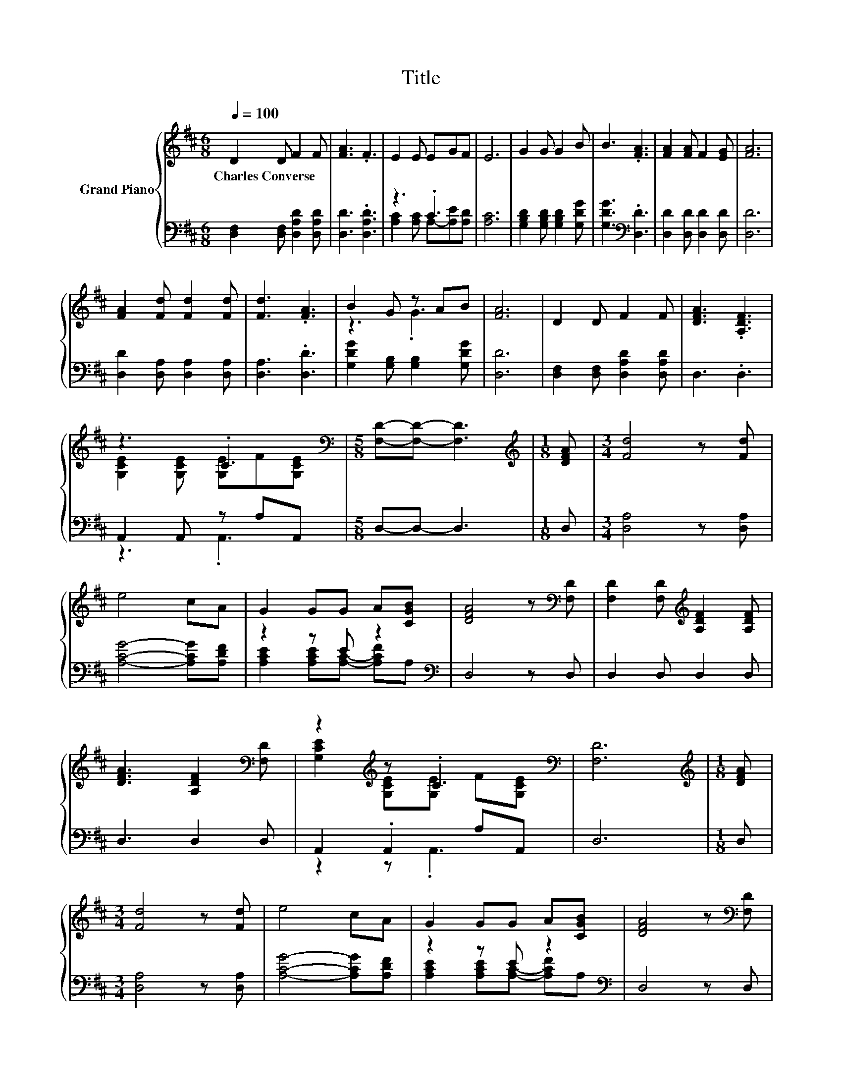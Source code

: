 X:1
T:Title
%%score { ( 1 4 ) | ( 2 3 ) }
L:1/8
Q:1/4=100
M:6/8
K:D
V:1 treble nm="Grand Piano"
V:4 treble 
V:2 bass 
V:3 bass 
V:1
 D2 D F2 F | [FA]3 .F3 | E2 E EGF | E6 | G2 G G2 B | B3 .[FA]3 | [FA]2 [FA] F2 [EG] | [FA]6 | %8
w: Charles~Converse * * *||||||||
 [FA]2 [Fd] [Fd]2 [Fd] | [Fd]3 .[FA]3 | B2 G z AB | [FA]6 | D2 D F2 F | [DFA]3 .[A,DF]3 | %14
w: ||||||
 z3 .C3[K:bass] |[M:5/8] [F,D]-[F,D]- [F,D]3 |[M:1/8][K:treble] [DFA] |[M:3/4] [Fd]4 z [Fd] | %18
w: ||||
 e4 cA | G2 GG A[CGB] | [DFA]4 z[K:bass] [F,D] | [F,D]2 [F,D][K:treble] [A,DF]2 [A,DF] | %22
w: ||||
 [DFA]3 [A,DF]2[K:bass] [F,D] | z2[K:treble] z .C3[K:bass] | [F,D]6 |[M:1/8][K:treble] [DFA] | %26
w: ||||
[M:3/4] [Fd]4 z [Fd] | e4 cA | G2 GG A[CGB] | [DFA]4 z[K:bass] [F,D] | %30
w: ||||
 [F,D]2 [F,D][K:treble] [A,DF]2 [A,DF] | [DFA]3 [A,DF]2[K:bass] [F,D] | %32
w: ||
 z2[K:treble] z .C3[K:bass] | [F,D]6 |] %34
w: ||
V:2
 [D,F,]2 [D,F,] [D,A,D]2 [D,A,D] | [D,D]3 .[D,A,D]3 | z3 .C3 | [A,C]6 | %4
 [G,B,D]2 [G,B,D] [G,B,D]2 [G,DG] | [G,DG]3[K:bass] .[D,D]3 | [D,D]2 [D,D] [D,D]2 [D,D] | [D,D]6 | %8
 [D,D]2 [D,A,] [D,A,]2 [D,A,] | [D,A,]3 .[D,D]3 | [G,DG]2 [G,B,] [G,B,]2 [G,DG] | [D,D]6 | %12
 [D,F,]2 [D,F,] [D,A,D]2 [D,A,D] | D,3 .D,3 | A,,2 A,, z A,A,, |[M:5/8] D,-D,- D,3 |[M:1/8] D, | %17
[M:3/4] [D,A,]4 z [D,A,] | [A,CG]4- [A,CG][A,DF] | z2 z E z2[K:bass] | D,4 z D, | D,2 D, D,2 D, | %22
 D,3 D,2 D, | A,,2 .A,,2 A,A,, | D,6 |[M:1/8] D, |[M:3/4] [D,A,]4 z [D,A,] | %27
 [A,CG]4- [A,CG][A,DF] | z2 z E z2[K:bass] | D,4 z D, | D,2 D, D,2 D, | D,3 D,2 D, | %32
 A,,2 .A,,2 A,A,, | D,6 |] %34
V:3
 x6 | x6 | [A,C]2 [A,C] A,-[A,E][A,D] | x6 | x6 | x3[K:bass] x3 | x6 | x6 | x6 | x6 | x6 | x6 | %12
 x6 | x6 | z3 .A,,3 |[M:5/8] x5 |[M:1/8] x |[M:3/4] x6 | x6 | %19
 [A,CE]2 [A,CE][A,C]- [A,CF][K:bass]A, | x6 | x6 | x6 | z2 z .A,,3 | x6 |[M:1/8] x |[M:3/4] x6 | %27
 x6 | [A,CE]2 [A,CE][A,C]- [A,CF][K:bass]A, | x6 | x6 | x6 | z2 z .A,,3 | x6 |] %34
V:4
 x6 | x6 | x6 | x6 | x6 | x6 | x6 | x6 | x6 | x6 | z3 .G3 | x6 | x6 | x6 | %14
 [G,CE]2 [G,CE] [G,E]F[K:bass][G,CE] |[M:5/8] x5 |[M:1/8][K:treble] x |[M:3/4] x6 | x6 | x6 | %20
 x5[K:bass] x | x3[K:treble] x3 | x5[K:bass] x | [G,CE]2[K:treble] [G,CE][G,E] F[K:bass][G,CE] | %24
 x6 |[M:1/8][K:treble] x |[M:3/4] x6 | x6 | x6 | x5[K:bass] x | x3[K:treble] x3 | x5[K:bass] x | %32
 [G,CE]2[K:treble] [G,CE][G,E] F[K:bass][G,CE] | x6 |] %34

